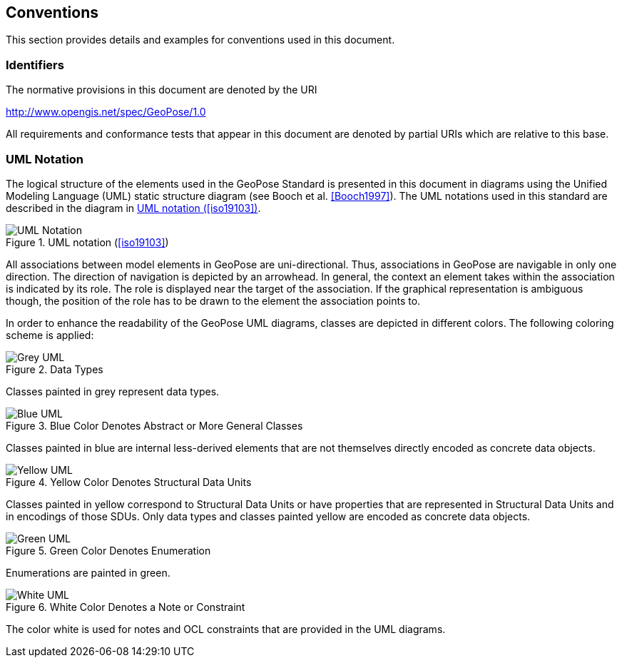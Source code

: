 == Conventions

This section provides details and examples for conventions used in this document.

=== Identifiers

The normative provisions in this document are denoted by the URI

http://www.opengis.net/spec/GeoPose/1.0

All requirements and conformance tests that appear in this document are denoted by partial URIs which are relative to this base.

=== UML Notation

The logical structure of the elements used in the GeoPose Standard is presented in this document in diagrams using the Unified Modeling Language (UML) static structure diagram (see Booch et al. <<Booch1997>>). The UML notations used in this standard are described in the diagram in <<figure-1>>.

[[figure-1]]
.UML notation (<<iso19103>>)
image::images/UML_Notation.png[]

All associations between model elements in GeoPose are uni-directional. Thus, associations in GeoPose are navigable in only one direction. The direction of navigation is depicted by an arrowhead. In general, the context an element takes within the association is indicated by its role. The role is displayed near the target of the association. If the graphical representation is ambiguous though, the position of the role has to be drawn to the element the association points to.

In order to enhance the readability of the GeoPose UML diagrams, classes are depicted in different colors. The following coloring scheme is applied:

[[fig2]]
.Data Types
image::images/Grey_UML.png[]

Classes painted in grey represent data types.

[[fig3]]
.Blue Color Denotes Abstract or More General Classes
image::images/Blue_UML.png[]

Classes painted in blue are internal less-derived elements that are not themselves directly encoded as concrete data objects.

[[fig4]]
.Yellow Color Denotes Structural Data Units
image::images/Yellow_UML.png[]

Classes painted in yellow correspond to Structural Data Units or have properties that are represented in Structural Data Units and in encodings of those SDUs. Only data types and classes painted yellow are encoded as concrete data objects.

[[fig5]]
.Green Color Denotes Enumeration
image::images/Green_UML.png[]

Enumerations are painted in green.

[[fig6]]
.White Color Denotes a Note or Constraint
image::images/White_UML.png[]

The color white is used for notes and OCL constraints that are provided in the UML diagrams.
